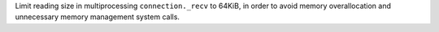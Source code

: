 Limit reading size in multiprocessing ``connection._recv`` to 64KiB, in order to avoid memory overallocation and unnecessary memory management system calls.
